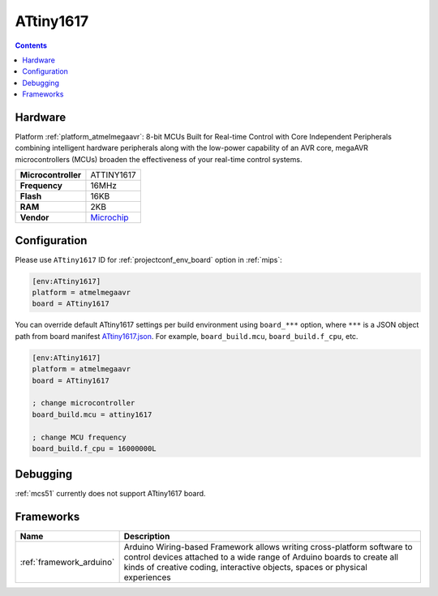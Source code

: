
.. _board_atmelmegaavr_ATtiny1617:

ATtiny1617
==========

.. contents::

Hardware
--------

Platform :ref:`platform_atmelmegaavr`: 8-bit MCUs Built for Real-time Control with Core Independent Peripherals combining intelligent hardware peripherals along with the low-power capability of an AVR core, megaAVR microcontrollers (MCUs) broaden the effectiveness of your real-time control systems.

.. list-table::

  * - **Microcontroller**
    - ATTINY1617
  * - **Frequency**
    - 16MHz
  * - **Flash**
    - 16KB
  * - **RAM**
    - 2KB
  * - **Vendor**
    - `Microchip <https://www.microchip.com/wwwproducts/en/ATTINY1617?utm_source=platformio.org&utm_medium=docs>`__


Configuration
-------------

Please use ``ATtiny1617`` ID for :ref:`projectconf_env_board` option in :ref:`mips`:

.. code-block:: ini

  [env:ATtiny1617]
  platform = atmelmegaavr
  board = ATtiny1617

You can override default ATtiny1617 settings per build environment using
``board_***`` option, where ``***`` is a JSON object path from
board manifest `ATtiny1617.json <https://github.com/platformio/platform-atmelmegaavr/blob/master/boards/ATtiny1617.json>`_. For example,
``board_build.mcu``, ``board_build.f_cpu``, etc.

.. code-block:: ini

  [env:ATtiny1617]
  platform = atmelmegaavr
  board = ATtiny1617

  ; change microcontroller
  board_build.mcu = attiny1617

  ; change MCU frequency
  board_build.f_cpu = 16000000L

Debugging
---------
:ref:`mcs51` currently does not support ATtiny1617 board.

Frameworks
----------
.. list-table::
    :header-rows:  1

    * - Name
      - Description

    * - :ref:`framework_arduino`
      - Arduino Wiring-based Framework allows writing cross-platform software to control devices attached to a wide range of Arduino boards to create all kinds of creative coding, interactive objects, spaces or physical experiences
